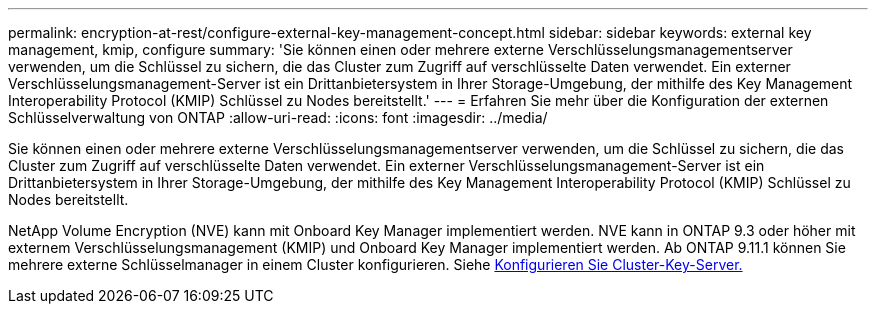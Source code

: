 ---
permalink: encryption-at-rest/configure-external-key-management-concept.html 
sidebar: sidebar 
keywords: external key management, kmip, configure 
summary: 'Sie können einen oder mehrere externe Verschlüsselungsmanagementserver verwenden, um die Schlüssel zu sichern, die das Cluster zum Zugriff auf verschlüsselte Daten verwendet. Ein externer Verschlüsselungsmanagement-Server ist ein Drittanbietersystem in Ihrer Storage-Umgebung, der mithilfe des Key Management Interoperability Protocol (KMIP) Schlüssel zu Nodes bereitstellt.' 
---
= Erfahren Sie mehr über die Konfiguration der externen Schlüsselverwaltung von ONTAP
:allow-uri-read: 
:icons: font
:imagesdir: ../media/


[role="lead"]
Sie können einen oder mehrere externe Verschlüsselungsmanagementserver verwenden, um die Schlüssel zu sichern, die das Cluster zum Zugriff auf verschlüsselte Daten verwendet. Ein externer Verschlüsselungsmanagement-Server ist ein Drittanbietersystem in Ihrer Storage-Umgebung, der mithilfe des Key Management Interoperability Protocol (KMIP) Schlüssel zu Nodes bereitstellt.

NetApp Volume Encryption (NVE) kann mit Onboard Key Manager implementiert werden. NVE kann in ONTAP 9.3 oder höher mit externem Verschlüsselungsmanagement (KMIP) und Onboard Key Manager implementiert werden. Ab ONTAP 9.11.1 können Sie mehrere externe Schlüsselmanager in einem Cluster konfigurieren. Siehe xref:configure-cluster-key-server-task.html[Konfigurieren Sie Cluster-Key-Server.]
